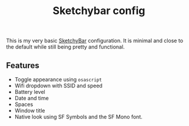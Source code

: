 #+title: Sketchybar config

This is my very basic [[https://felixkratz.github.io/SketchyBar/][SketchyBar]] configuration.
It is minimal and close to the default while still being pretty and functional.

** Features
- Toggle appearance using ~osascript~
- Wifi dropdown with SSID and speed
- Battery level
- Date and time
- Spaces
- Window title
- Native look using SF Symbols and the SF Mono font.
